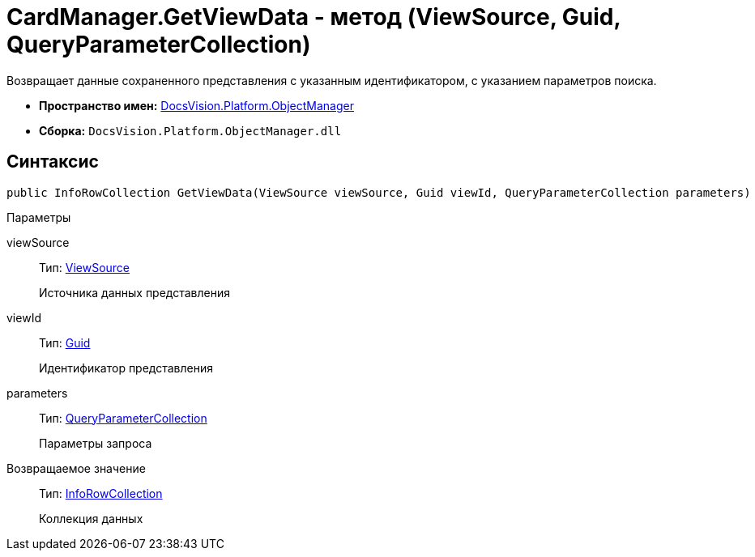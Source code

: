 = CardManager.GetViewData - метод (ViewSource, Guid, QueryParameterCollection)

Возвращает данные сохраненного представления с указанным идентификатором, с указанием параметров поиска.

* *Пространство имен:* xref:api/DocsVision/Platform/ObjectManager/ObjectManager_NS.adoc[DocsVision.Platform.ObjectManager]
* *Сборка:* `DocsVision.Platform.ObjectManager.dll`

== Синтаксис

[source,csharp]
----
public InfoRowCollection GetViewData(ViewSource viewSource, Guid viewId, QueryParameterCollection parameters)
----

Параметры

viewSource::
Тип: xref:api/DocsVision/Platform/ObjectManager/ViewSource_CL.adoc[ViewSource]
+
Источника данных представления
viewId::
Тип: http://msdn.microsoft.com/ru-ru/library/system.guid.aspx[Guid]
+
Идентификатор представления
parameters::
Тип: xref:api/DocsVision/Platform/ObjectManager/QueryParameterCollection_CL.adoc[QueryParameterCollection]
+
Параметры запроса

Возвращаемое значение::
Тип: xref:api/DocsVision/Platform/ObjectManager/InfoRowCollection_CL.adoc[InfoRowCollection]
+
Коллекция данных
